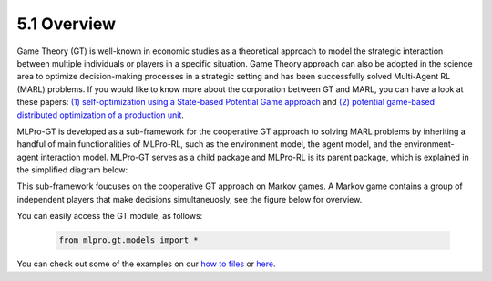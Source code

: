 5.1 Overview
================

Game Theory (GT) is well-known in economic studies as a theoretical approach to model the strategic
interaction between multiple individuals or players in a specific situation. Game Theory
approach can also be adopted in the science area to optimize decision-making processes in a
strategic setting and has been successfully solved Multi-Agent RL (MARL) problems.
If you would like to know more about the corporation between GT and MARL, you can have a look at these papers:
`(1) self-optimization using a State-based Potential Game approach <https://www.researchgate.net/publication/341980093_Distributed_Self-Optimization_of_Modular_Production_Units_A_State-Based_Potential_Game_Approach>`_ and
`(2) potential game-based distributed optimization of a production unit <https://www.researchgate.net/publication/332868950_Potential_Game_based_Distributed_Optimization_of_Modular_Production_Units>`_.

MLPro-GT is developed as a sub-framework for the cooperative GT approach to solving MARL problems by inheriting a handful of main functionalities of MLPro-RL,
such as the environment model, the agent model, and the environment-agent interaction model.
MLPro-GT serves as a child package and MLPro-RL is its parent package, which is explained in the simplified diagram below:

.. image:: images/MLPro-GT_class_diagram.png

This sub-framework foucuses on the cooperative GT approach on Markov games. A Markov game contains a group of independent players that make decisions simultaneuosly,
see the figure below for overview.

.. image:: images/MLPro_GT_Game.png

You can easily access the GT module, as follows:

    .. code-block:: python

        from mlpro.gt.models import *

You can check out some of the examples on our `how to files <https://mlpro.readthedocs.io/en/latest/content/append1/howto.gt.html>`_
or `here <https://github.com/fhswf/MLPro/tree/main/examples/gt>`_.